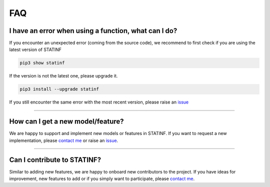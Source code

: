 ###
FAQ
###

*****************************************************
I have an error when using a function, what can I do?
*****************************************************

If you encounter an unexpected error (coming from the source code), we recommend to first check if you are using the latest version of STATINF

.. code::

    pip3 show statinf

If the version is not the latest one, please upgrade it.

.. code::

    pip3 install --upgrade statinf

If you still encounter the same error with the most recent version, please raise an `issue`_


----


**********************************
How can I get a new model/feature?
**********************************

We are happy to support and implement new models or features in STATINF.
If you want to request a new implementation, please `contact me <mailto:florian.website.mail@gmail.com>`_ or raise an `issue`_.


----


****************************
Can I contribute to STATINF?
****************************

Similar to adding new features, we are happy to onboard new contributors to the project.
If you have ideas for improvement, new features to add or if you simply want to participate, please `contact me <mailto:florian.website.mail@gmail.com>`_.



.. _git: https://github.com/florianfelice/statinf/
.. _issue: https://github.com/florianfelice/statinf/issues
